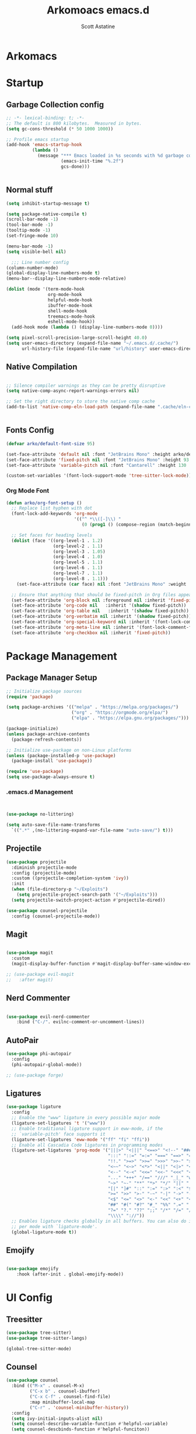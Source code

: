 #+TITLE: Arkomoacs emacs.d
#+AUTHOR: Scott Astatine
#+PROPERTY:  header-args:emacs-lisp :tangle ~/.emacs.d/init.el :mkdirp yes

* Arkomacs
* Startup
** Garbage Collection config
#+begin_src emacs-lisp
  ;; -*- lexical-binding: t; -*-
  ;; The default is 800 kilobytes.  Measured in bytes.
  (setq gc-cons-threshold (* 50 1000 1000))

  ;; Profile emacs startup
  (add-hook 'emacs-startup-hook
            (lambda ()
              (message "*** Emacs loaded in %s seconds with %d garbage collections."
                       (emacs-init-time "%.2f")
                       gcs-done)))


#+end_src

** Normal stuff
#+begin_src emacs-lisp
(setq inhibit-startup-message t)

(setq package-native-compile t)
(scroll-bar-mode -1)
(tool-bar-mode -1)
(tooltip-mode -1)
(set-fringe-mode 10)

(menu-bar-mode -1)
(setq visible-bell nil)

  ;;; Line number config
(column-number-mode)
(global-display-line-numbers-mode t)
(menu-bar--display-line-numbers-mode-relative)

(dolist (mode '(term-mode-hook
                org-mode-hook
                helpful-mode-hook
                ibuffer-mode-hook
                shell-mode-hook
                treemacs-mode-hook
                eshell-mode-hook))
  (add-hook mode (lambda () (display-line-numbers-mode 0))))

(setq pixel-scroll-precision-large-scroll-height 40.0)
(setq user-emacs-directory (expand-file-name "~/.emacs.d/.cache/")
      url-history-file (expand-file-name "url/history" user-emacs-directory))
#+end_src
** Native Compilation

#+begin_src emacs-lisp

;; Silence compiler warnings as they can be pretty disruptive
(setq native-comp-async-report-warnings-errors nil)

;; Set the right directory to store the native comp cache
(add-to-list 'native-comp-eln-load-path (expand-file-name ".cache/eln-cache/" user-emacs-directory))


#+end_src
** Fonts Config

#+begin_src emacs-lisp
  (defvar arko/default-font-size 95)

  (set-face-attribute 'default nil :font "JetBrains Mono" :height arko/default-font-size)
  (set-face-attribute 'fixed-pitch nil :font "JetBrains Mono" :height 93 :weight 'medium)
  (set-face-attribute 'variable-pitch nil :font "Cantarell" :height 130 :weight 'regular)

  (custom-set-variables '(font-lock-support-mode 'tree-sitter-lock-mode))

#+end_src
*** Org Mode Font
#+begin_src emacs-lisp
  (defun arko/org-font-setup ()
    ;; Replace list hyphen with dot
    (font-lock-add-keywords 'org-mode
                            '(("^ *\\([-]\\) "
                               (0 (prog1 () (compose-region (match-beginning 1) (match-end 1) "•"))))))

    ;; Set faces for heading levels
    (dolist (face '((org-level-1 . 1.2)
                    (org-level-2 . 1.1)
                    (org-level-3 . 1.05)
                    (org-level-4 . 1.0)
                    (org-level-5 . 1.1)
                    (org-level-6 . 1.1)
                    (org-level-7 . 1.1)
                    (org-level-8 . 1.1)))
      (set-face-attribute (car face) nil :font "JetBrains Mono" :weight 'regular :height (cdr face)))

    ;; Ensure that anything that should be fixed-pitch in Org files appears that way
    (set-face-attribute 'org-block nil :foreground nil :inherit 'fixed-pitch)
    (set-face-attribute 'org-code nil   :inherit '(shadow fixed-pitch))
    (set-face-attribute 'org-table nil   :inherit '(shadow fixed-pitch))
    (set-face-attribute 'org-verbatim nil :inherit '(shadow fixed-pitch))
    (set-face-attribute 'org-special-keyword nil :inherit '(font-lock-comment-face fixed-pitch))
    (set-face-attribute 'org-meta-line nil :inherit '(font-lock-comment-face fixed-pitch))
    (set-face-attribute 'org-checkbox nil :inherit 'fixed-pitch))

#+end_src

* Package Management
** Package Manager Setup
#+begin_src emacs-lisp  
;; Initialize package sources
(require 'package)

(setq package-archives '(("melpa" . "https://melpa.org/packages/")
                         ("org" . "https://orgmode.org/elpa/")
                         ("elpa" . "https://elpa.gnu.org/packages/")))

(package-initialize)
(unless package-archive-contents
  (package-refresh-contents))

;; Initialize use-package on non-Linux platforms
(unless (package-installed-p 'use-package)
  (package-install 'use-package))

(require 'use-package)
(setq use-package-always-ensure t)

#+end_src
*** .emacs.d Management

#+begin_src emacs-lisp


  (use-package no-littering)

  (setq auto-save-file-name-transforms
	`((".*" ,(no-littering-expand-var-file-name "auto-save/") t)))

#+end_src

** Projectile
#+begin_src emacs-lisp
(use-package projectile
  :diminish projectile-mode
  :config (projectile-mode)
  :custom ((projectile-completion-system 'ivy))
  :init
  (when (file-directory-p "~/Exploits")
    (setq projectile-project-search-path '("~/Exploits")))
  (setq projectile-switch-project-action #'projectile-dired))

(use-package counsel-projectile
  :config (counsel-projectile-mode))

#+end_src

** Magit
#+begin_src emacs-lisp

(use-package magit
  :custom
  (magit-display-buffer-function #'magit-display-buffer-same-window-except-diff-v1))

;; (use-package evil-magit
;;   :after magit)

#+end_src

** Nerd Commenter
#+begin_src emacs-lisp

(use-package evil-nerd-commenter
    :bind ("C-/". evilnc-comment-or-uncomment-lines))

#+end_src
** AutoPair
#+begin_src emacs-lisp
(use-package phi-autopair
  :config
  (phi-autopair-global-mode))

#+end_src
#+begin_src emacs-lisp
;; (use-package forge)

#+end_src

** Ligatures
#+begin_src emacs-lisp
(use-package ligature
  :config
  ;; Enable the "www" ligature in every possible major mode
  (ligature-set-ligatures 't '("www"))
  ;; Enable traditional ligature support in eww-mode, if the
  ;; `variable-pitch' face supports it
  (ligature-set-ligatures 'eww-mode '("ff" "fi" "ffi"))
  ;; Enable all Cascadia Code ligatures in programming modes
  (ligature-set-ligatures 'prog-mode '("|||>" "<|||" "<==>" "<!--" "####" "~~>" "***" "||=" "||>"
                                       ":::" "::=" "=:=" "===" "==>" "=!=" "=>>" "=<<" "=/=" "!=="
                                       "!!." ">=>" ">>=" ">>>" ">>-" ">->" "->>" "-->" "---" "-<<"
                                       "<~~" "<~>" "<*>" "<||" "<|>" "<$>" "<==" "<=>" "<=<" "<->"
                                       "<--" "<-<" "<<=" "<<-" "<<<" "<+>" "</>" "###" "#_(" "..<"
                                       "..." "+++" "/==" "///" "_|_" "www" "&&" "^=" "~~" "~@" "~="
                                       "~>" "~-" "**" "*>" "*/" "||" "|}" "|]" "|=" "|>" "|-" "{|"
                                       "[|" "]#" "::" ":=" ":>" ":<" "$>" "==" "=>" "!=" "!!" ">:"
                                       ">=" ">>" ">-" "-~" "-|" "->" "--" "-<" "<~" "<*" "<|" "<:"
                                       "<$" "<=" "<>" "<-" "<<" "<+" "</" "#{" "#[" "#:" "#=" "#!"
                                       "##" "#(" "#?" "#_" "%%" ".=" ".-" ".." ".?" "+>" "++" "?:"
                                       "?=" "?." "??" ";;" "/*" "/=" "/>" "//" "__" "~~" "(*" "*)"
                                       "\\\\" "://"))
  ;; Enables ligature checks globally in all buffers. You can also do it
  ;; per mode with `ligature-mode'.
  (global-ligature-mode t))
#+end_src
** Emojify
#+begin_src emacs-lisp

(use-package emojify
    :hook (after-init . global-emojify-mode))

#+end_src
* UI Config
** Treesitter
#+begin_src emacs-lisp
(use-package tree-sitter)
(use-package tree-sitter-langs)

(global-tree-sitter-mode)

#+end_src
** Counsel
#+begin_src emacs-lisp
  (use-package counsel
    :bind (("M-x" . counsel-M-x)
           ("C-x b" . counsel-ibuffer)
           ("C-x C-f" . counsel-find-file)
           :map minibuffer-local-map
           ("C-r" . 'counsel-minibuffer-history))
    :config
    (setq ivy-initial-inputs-alist nil)
    (setq counsel-describe-variable-function #'helpful-variable)
    (setq counsel-descbinds-function #'helpful-funciton))

#+end_src

** Ivy
  
#+begin_src emacs-lisp

(use-package ivy
    :diminish
    :bind (("C-s" . swiper)
        :map ivy-minibuffer-map
        ("RET" . ivy-alt-done)
        ("C-l" . ivy-alt-done)
        ("TAB" . ivy-next-line)
        ("C-j" . ivy-next-line)
        ("<backtab>" . ivy-previous-line)
        ("C-k" . ivy-previous-line)
        :map ivy-switch-buffer-map
        ("C-k" . ivy-previous-line)
        ("C-l" . ivy-done)
        ("C-d" . ivy-switch-buffer-kill)
        :map ivy-reverse-i-search-map
        ("C-k" . ivy-previous-line)
        ("C-d" . ivy-reverse-i-search-kill))
    :config
    (ivy-mode 1))

(use-package ivy-rich
    :init
    (ivy-rich-mode 1))

#+end_src
*** Ivy Icons
#+begin_src emacs-lisp
(use-package all-the-icons-ivy-rich
    :ensure t
    :init (all-the-icons-ivy-rich-mode 1))

;; Whether display the icons
(setq all-the-icons-ivy-rich-icon t)

;; Whether display the colorful icons.
;; It respects `all-the-icons-color-icons'.
(setq all-the-icons-ivy-rich-color-icon t)

;; The icon size
(setq all-the-icons-ivy-rich-icon-size 1.0)

;; Whether support project root
(setq all-the-icons-ivy-rich-project t)

;; Maximum truncation width of annotation fields.
;; This value is adjusted depending on the `window-width'.
(setq all-the-icons-ivy-rich-field-width 80)

;; Definitions for ivy-rich transformers.
;; See `ivy-rich-display-transformers-list' for details."
;; all-the-icons-ivy-rich-display-transformers-list

;; Slow Rendering
;; If you experience a slow down in performance when rendering multiple icons simultaneously,
;; you can try setting the following variable
(setq inhibit-compacting-font-caches t)

#+end_src

*** Ivy Posframe

#+begin_src emacs-lisp

(use-package ivy-posframe
    :config
    (setq ivy-posframe-display-functions-alist '((t . ivy-posframe-display-at-frame-center))
            ivy-posframe-min-width 130
            ivy-posframe-border-width 2
            ivy-posframe-max-height 30
            ivy-posframe-height 10
            ivy-posframe-max-width 220)
    (ivy-posframe-mode 1))

#+end_src

** Treemacs
#+begin_src emacs-lisp
    (use-package treemacs
	:init
	:config
	(setq treemacs-deferred-git-apply-delay        0.5
	    treemacs-directory-name-transformer      #'identity
	    treemacs-display-in-side-window          t
	    treemacs-eldoc-display                   'simple
	    treemacs-file-event-delay                5000
	    treemacs-file-follow-delay               0.2
	    treemacs-file-name-transformer           #'identity
	    treemacs-follow-after-init               t
	    treemacs-expand-after-init               t
	    treemacs-is-never-other-window           nil
	    treemacs-missing-project-action          'remove
	    treemacs-move-forward-on-expand          nil
	    treemacs-position                        'left
	    treemacs-recenter-after-project-jump     'always
	    treemacs-recenter-after-project-expand   'on-distance
	    treemacs-litter-directories              '("/node_modules" "/.venv" "/.cask")
	    treemacs-show-cursor                     nil
	    treemacs-sorting                         'alphabetic-asc
	    treemacs-select-when-already-in-treemacs 'move-back
	    treemacs-space-between-root-nodes        t
	    treemacs-tag-follow-cleanup              t
	    treemacs-tag-follow-delay                0.5
	    treemacs-wide-toggle-width               70
	    treemacs-width                           35
	    treemacs-width-increment                 1
	    treemacs-workspace-switch-cleanup        nil)
	(treemacs-load-theme "all-the-icons"))


(use-package treemacs-all-the-icons)
(require 'treemacs-all-the-icons)

#+end_src

** Theme

#+begin_src emacs-lisp
(use-package all-the-icons
    :ensure t)

(use-package doom-themes
    :init (load-theme 'doom-one t))

;; (use-package modus-themes)

#+end_src

** Doom Modeline

#+begin_src emacs-lisp
(use-package doom-modeline
    :ensure t
    :init (doom-modeline-mode 1)
    :custom
    (doom-modeline-height 28))
#+end_src
** Rainbow
#+begin_src emacs-lisp
    (use-package rainbow-delimiters
      :hook (prog-mode . rainbow-delimiters-mode))
#+end_src

** Helpful

#+begin_src emacs-lisp

(use-package helpful
    :custom
    (counsel-describe-function-function #'helpful-callable)
    (counsel-describe-variable-funciton #'helpful-variable)
    :bind
    ([remap describe-function] . counsel-describe-function)
    ([remap describe-command] . helpful-command)
    ([remap describe-variable] . counsel-describe-variable)
    ([remap describe-key] . helpful-key))


#+end_src

* Keybinding
** WhichKey

#+begin_src emacs-lisp

  (use-package which-key
    :init (which-key-mode)
    :diminish which-key-mode
    :config
    (setq which-key-idle-delay 0.4))

#+end_src

** Evil-Mode
*** Evil
#+begin_src emacs-lisp
;; Emacs mode for following modes
(global-set-key (kbd "<escape>") 'keyboard-escape-quit)

(use-package evil
  :init
  (setq evil-want-integration t
        evil-want-keybinding nil
        evil-want-C-u-scroll t
        evil-want-C-d-scroll t
        evil-want-C-i-jump nil)

  :config
  (evil-mode 1)
  (setq evil-redo-function 'undo-redo)

  (evil-global-set-key 'motion "j" 'evil-next-visual-line)
  (evil-global-set-key 'motion "k" 'evil-previous-visual-line)
  (evil-global-set-key 'motion "L" 'next-buffer)
  (evil-global-set-key 'motion "H" 'previous-buffer)
  (evil-global-set-key 'motion "E" 'evil-end-of-visual-line)
  (evil-global-set-key 'motion ";" 'counsel-M-x)

  (evil-set-initial-state 'messages-buffer-mode 'normal)
  (evil-set-initial-state 'dashboard-mode 'normal))

(use-package evil-collection
  :after evil
  :ensure t
  :config
  (evil-collection-init))

#+end_src
** General
#+begin_src emacs-lisp
(use-package general)
#+end_src

*** Mode Dependent Keymaps
#+begin_src emacs-lisp

(define-key evil-insert-state-map (kbd "C-g") 'evil-normal-state)
(define-key evil-insert-state-map (kbd "C-h") 'evil-delete-backward-char-and-join)

(general-evil-setup)

(general-define-key
 :states 'normal
 "C-k" 'evil-scroll-line-up
 "C-j" 'evil-scroll-line-down)

(general-nmap
  :prefix "SPC"
  "tt" '(counsel-load-theme :which-key "choose theme")

  "bk" '(kill-this-buffer :which-key "Kill Buffer")
  "bf" '(counsel-switch-buffer :which-key "Switch Buffer")

  "p" '(projectile-command-map :which-key "Project")

  ;;; Keymaps for opening stuff
  "ot" '(vterm :which-key "Open Term")
  "oi" '(counsel-imenu :which-key "IMenu")
  "ob" '(eww :which-key "eww")

  ;; Code related keymaps
  "ce" '(eval-last-sexp :which-key "Eval last sexp")

  "w" '(evil-window-map :which-key "Window")

  "hf" '(counsel-describe-function :which-key "Describe Function")
  "hv" '(counsel-describe-variable :which-key "Describe Variable")

  "qq"'(save-buffers-kill-terminal :which-key "Exit Emacs")

  "fs" '(save-buffer :which-key "Save Buffer")
  "fo" '(counsel-find-file :which-key "Open File")
  "fr" '(counsel-recentf :which-key "Open File")

  "e" '(treemacs :which-key "Treemacs Toggle"))

;;; Emms Keymaps
(general-nmap
  :prefix "SPC m" :which-key "Emms"
  "n" '(emms-next :which-key "Next")
  "s" '(emms-stop :which-key "Next")
  "j" '(emms-toggle-random-playlist :which-key "Sufftle")
  "d" '(emms-play-directory :which-key "Play the dir")
  "p" '(emms-play-directory :which-key "Play the dir")
  "p" '(emms-previous :which-key "Previous")
  "rt" '(emms-toggle-repeat-track :which-key "Repeat Track")
  "rp" '(emms-toggle-repeat-playlist :which-key "Repeat Playlist")
  "SPC" '(emms-pause :which-key "Play/Pause"))

(when org-mode-hook
  (general-nmap
    :prefix "SPC oo"
    "v" '(org-display-inline-images :which-key "Display inline Images")))


;; (general-create-definer arko/leader-keys
;;   :keymaps '(normal insert visual emacs)
;;   :prefix "SPC"
;;   :global-prefix "M-SPC")

;; (arko/leader-keys
;;   "tt" '(counsel-load-theme :which-key "choose theme")
;;   "bk" '(kill-this-buffer :which-key "Kill Buffer")
;;   "bf" '(counsel-switch-buffer :which-key "Switch Buffer")
;;   "p" '(projectile-command-map :which-key "Project")
;;   "ot" '(vterm :which-key "Open Term")
;;   "ce" '(eval-last-sexp :which-key "Eval last sexp")
;;   "w" '(evil-window-map :which-key "Window")
;;   "hf" '(counsel-describe-function :which-key "Describe Function")
;;   "hv" '(counsel-describe-variable :which-key "Describe Variable")
;;   "qq"'(save-buffers-kill-terminal :which-key "Exit Emacs")
;;   "fs" '(save-buffer :which-key "Save Buffer")
;;   "fo" '(counsel-find-file :which-key "Open File")
;;   "fc" '(coun :which-key "Open Term")
;;   "e" '(treemacs :which-key "Treemacs Toggle"))



#+end_src
*** Treemacs Keymaps
#+begin_src emacs-lisp

#+end_src

** Hydra

#+begin_src emacs-lisp

  (use-package hydra)

  (defhydra hydra-text-scale (:timeout 4)
    "scale text"
    ("j" text-scale-increase "in")
    ("k" text-scale-decrease "out")
    ("f" nil "finished" :exit t))

  (general-nmap
    :prefix "SPC"
    "ts" '(hydra-text-scale/body :which-key "scale text"))
  ;;

#+end_src

* Development
** Lsp Mode
#+begin_src emacs-lisp

(defun arko/lsp-mode-setup ()
(setq lsp-headerline-breadcrumb-segments '(path-up-to-project file symbols)))

(use-package lsp-mode
    :hook (lsp-mode . arko/lsp-mode-setup)
    :commands (lsp lsp-deferred)
    :init
    (setq lsp-keymap-prefix "C-l")
    :config
    (lsp-enable-which-key-integration t))

(use-package lsp-ui
    :after lsp-mode
    :config
    (lsp-ui-mode)
    (lsp-ui-doc-enable t)
    (setq lsp-ui-doc-delay 0.4
        lsp-ui-doc-position 'top
        lsp-ui-doc-max-height 12
        lsp-ui-doc-max-width 90
        lsp-ui-doc-show-with-cursor t
        lsp-ui-doc-show-with-mouse t))

(use-package lsp-ivy)


#+end_src
** Lsp-Treemacs
#+begin_src emacs-lisp

(use-package lsp-treemacs
    :after lsp)

#+end_src

** Company Mode
#+begin_src emacs-lisp
  (use-package company
      :bind
      (:map company-active-map
          ("<tab>" . company-complete-common-or-cycle)
          ("S-<tab>" . company-select-previous))
      (:map lsp-mode-map
          ("<tab>" . company-indent-or-complete-common)
          ("S-<tab>" . company-select-previous))
      :custom
      (company-minimum-prefix-length 1)
      (company-idle-delay 0.0))

  (global-company-mode)

  (use-package company-box
      :hook (company-mode . company-box-mode))

#+end_src

** Flycheck
#+begin_src emacs-lisp

(use-package flycheck
    :ensure t
    :init (global-flycheck-mode))

(add-hook 'after-init-hook #'global-flycheck-mode)

#+end_src

** Ripgrep
#+begin_src emacs-lisp
(use-package ripgrep)
#+end_src
** YaSnippet
#+begin_src emacs-lisp
(use-package yasnippet)
(yas-global-mode 1)
#+end_src
** Rust
#+begin_src emacs-lisp
(use-package rust-mode)

(add-hook 'rust-mode-hook
        (lambda () (setq indent-tabs-mode nil)))
(setq rust-format-on-save t)

#+end_src

** C/C++
#+begin_src emacs-lisp
(setq lsp-clangd-binary-path "/bin/clangd")
#+end_src

** Python
#+begin_src emacs-lisp
(use-package python-mode
  :ensure t)
#+end_src
** Jupyter
#+begin_src emacs-lisp
(use-package jupyter
  :ensure t)
;; (use-package ein)
;; (setq ein:output-area-inlined-images t
;;     ob-ein-inline-images-directory "~/.emacs.d/ob-ein-images")

#+end_src
** Elisp
#+begin_src emacs-lisp

(use-package highlight-defined)
(use-package lispy)

#+end_src
** Slime
#+begin_src emacs-lisp
(use-package slime)
(setq inferior-lisp-program "sbcl")
#+end_src
** Lua
#+begin_src emacs-lisp
(use-package lua-mode)
#+end_src
** Nim
#+begin_src emacs-lisp
(use-package nim-mode
    :ensure t
    :hook (nim-mode . lsp))
#+end_src
** Emmet
#+begin_src emacs-lisp
(use-package emmet-mode)

(add-hook 'sgml-mode-hook 'emmet-mode) ;; Auto-start on any markup modes
(add-hook 'css-mode-hook  'emmet-mode) ;; enable Emmet's css abbreviation.
(add-to-list 'emmet-jsx-major-modes 'your-jsx-major-mode)
#+end_src
* Productivity
** VTerm
#+begin_src emacs-lisp
 (use-package vterm) 
#+end_src
** Emms
#+begin_src emacs-lisp
(use-package emms
    :config
    (emms-all)
    (emms-default-players)
    (setq emms-source-file-default-directory "~/Music"
            emms-info-functions '(emms-info-tinytag)
            emms-playlist-buffer-name "Music"
            emms-mode-line-icon-color "#2c2fe9"
            emms-mode-line-icon-enabled-p nil
            emms-volume-amixer-card 1
            emms-mode-line-format "🎶 "))

(require 'emms-player-simple)
(require 'emms-source-file)
(require 'emms-source-playlist)
(setq emms-player-list '(emms-player-mpg321
                        emms-player-ogg123
                        emms-player-mpv
                        emms-player-mplayer
                        ))


(defun track-title-from-file-name (file)
    (with-temp-buffer
    (save-excursion (insert (file-name-nondirectory (directory-file-name file))))
    (ignore-error 'search-failed
        (search-forward-regexp (rx "." (+ alnum) eol))
        (delete-region (match-beginning 0) (match-end 0)))
    (buffer-string)))

(defun my-emms-track-description (track)
    (let ((artist (emms-track-get track 'info-artist))
        (title (emms-track-get track 'info-title)))
    (cond ((and artist title)
            (concat artist " - " title))
            (title title)
            ((eq (emms-track-type track) 'file)
            (track-title-from-file-name (emms-track-name track)))
            (t (emms-track-simple-description track)))))

(setq emms-track-description-function 'my-emms-track-description)


(cond
 ;; test to see if D-Bus notifications are available
 ((if (and (require 'dbus nil t)
	   (dbus-ping :session "org.freedesktop.Notifications"))
      (progn
	(setq notify-method 'notify-via-dbus-notifications)
	(require 'notifications))))
 ;; could use the message system otherwise
 (t (setq notify-method 'notify-via-message)))

(defun notify-via-notifications (title msg icon)
  "Send notification with TITLE, MSG via `D-Bus'."
  (notifications-notify
   :title title
   :body msg
   :app-icon icon
   :urgency 'low))

(defun notify-via-messages (title msg)
  "Send notification with TITLE, MSG to message."
  (message "APPOINTMENT: %s" msg))

(defun emms-notifications-dbus (track-name)
  "Share track name via `D-Bus'."
  (let ((icon "/usr/share/icons/ePapirus-Dark/48x48/apps/multimedia.svg"))
    (notify-via-notifications "EMMS is now playing:" track-name icon)))

(defun emms-notifications-message (track-name)
  "Share track name via Emacs minibuffer."
  (message "EMMS is now playing: %s" track-name))

(setq emms-player-next-function 'emms-notify-and-next)

(defun emms-notify-and-next ()
  "Send a notification of track and start next."
  (emms-next-noerror)
  (let ((track-name (emms-track-description (emms-playlist-current-selected-track))))
    (cond
     ((eq notify-method 'notify-via-dbus-notifications)
      (emms-notifications-dbus track-name))
     (t (emms-notifications-message track-name)))))

#+end_src
** eww
#+begin_src emacs-lisp
(with-eval-after-load 'eww
  (setq-local endless/display-images t)
  (defun endless/toggle-image-display ()
    "Toggle images display on current buffer."
    (interactive)
    (setq endless/display-images
          (null endless/display-images))
    (endless/backup-display-property endless/display-images))

  (defun endless/backup-display-property (invert &optional object)
    "Move the 'display property at POS to 'display-backup.
     Only applies if display property is an image.
     If INVERT is non-nil, move from 'display-backup to 'display instead.
     Optional OBJECT specifies the string or buffer. Nil means current
     buffer."

    (let* ((inhibit-read-only t)
           (from (if invert 'display-backup 'display))
           (to (if invert 'display 'display-backup))
           (pos (point-min))
           left prop)
      (while (and pos (/= pos (point-max)))
        (if (get-text-property pos from object)
            (setq left pos)
          (setq left (next-single-property-change pos from object)))
        (if (or (null left) (= left (point-max)))
            (setq pos nil)
          (setq prop (get-text-property left from object))
          (setq pos (or (next-single-property-change left from object)
                        (point-max)))
          (when (eq (car prop) 'image)
            (add-text-properties left pos (list from nil to prop) object))))))


  (defun my/eww-toggle-images ()
    "Toggle whether images are loaded and reload the current page fro cache."
    (interactive)
    (setq-local shr-inhibit-images (not shr-inhibit-images))
    (eww-reload t)
    (message "Images are now %s"
             (if shr-inhibit-images "off" "on")))

  (define-key eww-mode-map (kbd "I") #'my/eww-toggle-images)
  (define-key eww-link-keymap (kbd "I") #'my/eww-toggle-images)

  ;; minimal rendering by default
  (setq-default shr-inhibit-images t)   ; toggle with `I`
  (setq-default shr-use-fonts nil))
#+end_src
* Org Mode
#+begin_src emacs-lisp
  (defun arko/org-mode-setup ()
    (setq org-src-tab-acts-natively t
          org-src-tab-acts-natively     t
          org-src-preserve-indentation  t
          org-src-fontify-natively      t)
    (org-indent-mode)
    (variable-pitch-mode 1)
    (visual-line-mode 1))

  (use-package org
    :hook (org-mode . arko/org-mode-setup)
    :config
    (setq org-ellipsis "👇"
          org-hide-emphasis-markers t
          org-agenda-files '("~/Exploits/docs/Tasks.org")
          org-agenda-start-with-log-mode t
          org-log-done 'time
          org-log-into-drawer t)

    (arko/org-font-setup))

  (defun arko/org-mode-visual-fill()
    (setq visual-fill-column-width 120
          visual-fill-column-center-text t)
    (visual-fill-column-mode 1))

  (use-package visual-fill-column
    :hook (org-mode . arko/org-mode-visual-fill))


#+end_src
** Org Bullets

#+begin_src emacs-lisp
  (use-package org-bullets
    :after org
    :hook (org-mode . org-bullets-mode)
    :custom
    (org-bullets-bullet-list '("🌩" "🚀" "✿" "✸" "●" "◉")))

#+end_src

** Org Babel
#+begin_src emacs-lisp

(org-babel-do-load-languages
    'org-babel-load-languages
    '((emacs-lisp . t)
        (python . t)
        (jupyter . t)
        (julia . t)
        (lua . t)))
(setq org-startup-with-inline-images t)

(setq org-babel-default-header-args:jupyter-python '((:async . "yes")
                                              (:session . "python")))

(require 'org-tempo)
(add-to-list 'org-structure-template-alist '("sh" . "src shell"))
(add-to-list 'org-structure-template-alist '("py" . "src python"))
(add-to-list 'org-structure-template-alist '("jb" . "src jupyter"))
(add-to-list 'org-structure-template-alist '("el" . "src emacs-lisp"))
(add-to-list 'org-structure-template-alist '("jl" . "src julia"))

(setq org-confirm-babel-evaluate nil)

(push '("conf-unix" . conf-unix) org-src-lang-modes)

#+end_src

** Org Drill

#+begin_src emacs-lisp

(use-package org-drill)

#+end_src

** Auto tangle Config file
#+begin_src emacs-lisp

(defun arko/org-babel-tangle-config ()
  (interactive)
  (when (string-equal (buffer-file-name)
                      (expand-file-name "~/.emacs.d/Config.org"))
    (let ((org-confirm-babel-evaluate nil))
      (org-babel-tangle))))

(add-hook 'org-mode-hook (lambda () (add-hook 'after-save-hook #'arko/org-babel-tangle-config)))

#+end_src
